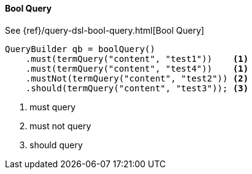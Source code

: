 [[java-query-dsl-bool-query]]
==== Bool Query

See {ref}/query-dsl-bool-query.html[Bool Query]

[source,java]
--------------------------------------------------
QueryBuilder qb = boolQuery()
    .must(termQuery("content", "test1"))    <1>
    .must(termQuery("content", "test4"))    <1>
    .mustNot(termQuery("content", "test2")) <2>
    .should(termQuery("content", "test3")); <3>
--------------------------------------------------
<1> must query
<2> must not query
<3> should query


